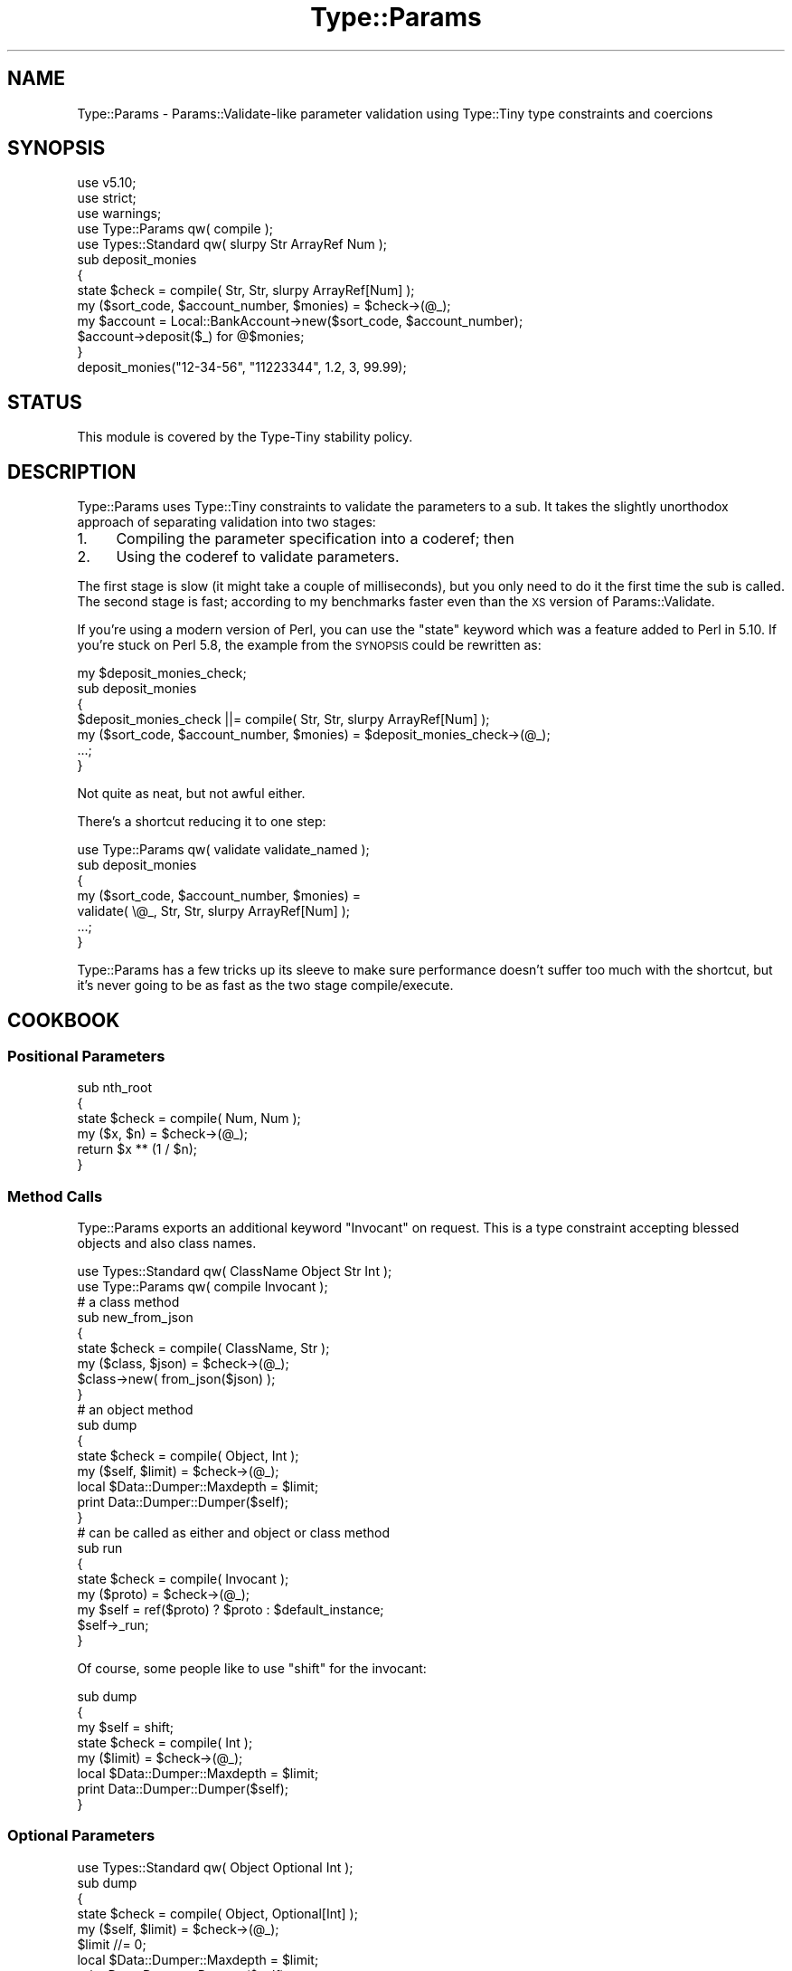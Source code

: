.\" Automatically generated by Pod::Man 4.09 (Pod::Simple 3.35)
.\"
.\" Standard preamble:
.\" ========================================================================
.de Sp \" Vertical space (when we can't use .PP)
.if t .sp .5v
.if n .sp
..
.de Vb \" Begin verbatim text
.ft CW
.nf
.ne \\$1
..
.de Ve \" End verbatim text
.ft R
.fi
..
.\" Set up some character translations and predefined strings.  \*(-- will
.\" give an unbreakable dash, \*(PI will give pi, \*(L" will give a left
.\" double quote, and \*(R" will give a right double quote.  \*(C+ will
.\" give a nicer C++.  Capital omega is used to do unbreakable dashes and
.\" therefore won't be available.  \*(C` and \*(C' expand to `' in nroff,
.\" nothing in troff, for use with C<>.
.tr \(*W-
.ds C+ C\v'-.1v'\h'-1p'\s-2+\h'-1p'+\s0\v'.1v'\h'-1p'
.ie n \{\
.    ds -- \(*W-
.    ds PI pi
.    if (\n(.H=4u)&(1m=24u) .ds -- \(*W\h'-12u'\(*W\h'-12u'-\" diablo 10 pitch
.    if (\n(.H=4u)&(1m=20u) .ds -- \(*W\h'-12u'\(*W\h'-8u'-\"  diablo 12 pitch
.    ds L" ""
.    ds R" ""
.    ds C` ""
.    ds C' ""
'br\}
.el\{\
.    ds -- \|\(em\|
.    ds PI \(*p
.    ds L" ``
.    ds R" ''
.    ds C`
.    ds C'
'br\}
.\"
.\" Escape single quotes in literal strings from groff's Unicode transform.
.ie \n(.g .ds Aq \(aq
.el       .ds Aq '
.\"
.\" If the F register is >0, we'll generate index entries on stderr for
.\" titles (.TH), headers (.SH), subsections (.SS), items (.Ip), and index
.\" entries marked with X<> in POD.  Of course, you'll have to process the
.\" output yourself in some meaningful fashion.
.\"
.\" Avoid warning from groff about undefined register 'F'.
.de IX
..
.if !\nF .nr F 0
.if \nF>0 \{\
.    de IX
.    tm Index:\\$1\t\\n%\t"\\$2"
..
.    if !\nF==2 \{\
.        nr % 0
.        nr F 2
.    \}
.\}
.\" ========================================================================
.\"
.IX Title "Type::Params 3"
.TH Type::Params 3 "2017-06-08" "perl v5.26.1" "User Contributed Perl Documentation"
.\" For nroff, turn off justification.  Always turn off hyphenation; it makes
.\" way too many mistakes in technical documents.
.if n .ad l
.nh
.SH "NAME"
Type::Params \- Params::Validate\-like parameter validation using Type::Tiny type constraints and coercions
.SH "SYNOPSIS"
.IX Header "SYNOPSIS"
.Vb 3
\& use v5.10;
\& use strict;
\& use warnings;
\& 
\& use Type::Params qw( compile );
\& use Types::Standard qw( slurpy Str ArrayRef Num );
\&   
\& sub deposit_monies
\& {
\&    state $check = compile( Str, Str, slurpy ArrayRef[Num] );
\&    my ($sort_code, $account_number, $monies) = $check\->(@_);
\&    
\&    my $account = Local::BankAccount\->new($sort_code, $account_number);
\&    $account\->deposit($_) for @$monies;
\& }
\& 
\& deposit_monies("12\-34\-56", "11223344", 1.2, 3, 99.99);
.Ve
.SH "STATUS"
.IX Header "STATUS"
This module is covered by the
Type-Tiny stability policy.
.SH "DESCRIPTION"
.IX Header "DESCRIPTION"
Type::Params uses Type::Tiny constraints to validate the parameters to a
sub. It takes the slightly unorthodox approach of separating validation
into two stages:
.IP "1." 4
Compiling the parameter specification into a coderef; then
.IP "2." 4
Using the coderef to validate parameters.
.PP
The first stage is slow (it might take a couple of milliseconds), but you
only need to do it the first time the sub is called. The second stage is
fast; according to my benchmarks faster even than the \s-1XS\s0 version of
Params::Validate.
.PP
If you're using a modern version of Perl, you can use the \f(CW\*(C`state\*(C'\fR keyword
which was a feature added to Perl in 5.10. If you're stuck on Perl 5.8, the
example from the \s-1SYNOPSIS\s0 could be rewritten as:
.PP
.Vb 5
\& my $deposit_monies_check;
\& sub deposit_monies
\& {
\&    $deposit_monies_check ||= compile( Str, Str, slurpy ArrayRef[Num] );
\&    my ($sort_code, $account_number, $monies) = $deposit_monies_check\->(@_);
\&    
\&    ...;
\& }
.Ve
.PP
Not quite as neat, but not awful either.
.PP
There's a shortcut reducing it to one step:
.PP
.Vb 1
\& use Type::Params qw( validate validate_named );
\& 
\& sub deposit_monies
\& {
\&    my ($sort_code, $account_number, $monies) = 
\&       validate( \e@_, Str, Str, slurpy ArrayRef[Num] );
\&    
\&    ...;
\& }
.Ve
.PP
Type::Params has a few tricks up its sleeve to make sure performance doesn't
suffer too much with the shortcut, but it's never going to be as fast as the
two stage compile/execute.
.SH "COOKBOOK"
.IX Header "COOKBOOK"
.SS "Positional Parameters"
.IX Subsection "Positional Parameters"
.Vb 4
\&   sub nth_root
\&   {
\&      state $check = compile( Num, Num );
\&      my ($x, $n) = $check\->(@_);
\&      
\&      return $x ** (1 / $n);
\&   }
.Ve
.SS "Method Calls"
.IX Subsection "Method Calls"
Type::Params exports an additional keyword \f(CW\*(C`Invocant\*(C'\fR on request. This is
a type constraint accepting blessed objects and also class names.
.PP
.Vb 2
\&   use Types::Standard qw( ClassName Object Str Int );
\&   use Type::Params qw( compile Invocant );
\&   
\&   # a class method
\&   sub new_from_json
\&   {
\&      state $check = compile( ClassName, Str );
\&      my ($class, $json) = $check\->(@_);
\&      
\&      $class\->new( from_json($json) );
\&   }
\&   
\&   # an object method
\&   sub dump
\&   {
\&      state $check = compile( Object, Int );
\&      my ($self, $limit) = $check\->(@_);
\&      
\&      local $Data::Dumper::Maxdepth = $limit;
\&      print Data::Dumper::Dumper($self);
\&   }
\&   
\&   # can be called as either and object or class method
\&   sub run
\&   {
\&      state $check = compile( Invocant );
\&      my ($proto) = $check\->(@_);
\&      
\&      my $self = ref($proto) ? $proto : $default_instance;
\&      $self\->_run;
\&   }
.Ve
.PP
Of course, some people like to use \f(CW\*(C`shift\*(C'\fR for the invocant:
.PP
.Vb 3
\&   sub dump
\&   {
\&      my $self = shift;
\&      
\&      state $check = compile( Int );
\&      my ($limit) = $check\->(@_);
\&      
\&      local $Data::Dumper::Maxdepth = $limit;
\&      print Data::Dumper::Dumper($self);
\&   }
.Ve
.SS "Optional Parameters"
.IX Subsection "Optional Parameters"
.Vb 1
\&   use Types::Standard qw( Object Optional Int );
\&   
\&   sub dump
\&   {
\&      state $check = compile( Object, Optional[Int] );
\&      my ($self, $limit) = $check\->(@_);
\&      $limit //= 0;
\&      
\&      local $Data::Dumper::Maxdepth = $limit;
\&      print Data::Dumper::Dumper($self);
\&   }
\&   
\&   $obj\->dump(1);      # ok
\&   $obj\->dump();       # ok
\&   $obj\->dump(undef);  # dies
.Ve
.SS "Slurpy Parameters"
.IX Subsection "Slurpy Parameters"
.Vb 1
\&   use Types::Standard qw( slurpy ClassName HashRef );
\&   
\&   sub new
\&   {
\&      state $check = compile( ClassName, slurpy HashRef );
\&      my ($class, $ref) = $check\->(@_);
\&      bless $ref => $class;
\&   }
\&   
\&   _\|_PACKAGE_\|_\->new(foo => 1, bar => 2);
.Ve
.PP
The following types from Types::Standard can be made slurpy:
\&\f(CW\*(C`ArrayRef\*(C'\fR, \f(CW\*(C`Tuple\*(C'\fR, \f(CW\*(C`HashRef\*(C'\fR, \f(CW\*(C`Map\*(C'\fR, \f(CW\*(C`Dict\*(C'\fR. Hash-like types
will die if an odd number of elements are slurped in.
.PP
A check may only have one slurpy parameter, and it must be the last
parameter.
.PP
Having a slurpy parameter will slightly slow down your checks.
.SS "Named Parameters"
.IX Subsection "Named Parameters"
You can use \f(CW\*(C`compile_named\*(C'\fR to accept a hash of named parameters
.PP
.Vb 2
\&   use Type::Params qw(compile_named);
\&   use Types::Standard qw( slurpy Dict Ref Optional Int );
\&   
\&   sub dump
\&   {
\&      state $check = compile_named(
\&         var    => Ref,
\&         limit  => Optional[Int],
\&      );
\&      my $arg = $check\->(@_);
\&      
\&      local $Data::Dumper::Maxdepth = $arg\->{limit};
\&      print Data::Dumper::Dumper($arg\->{var});
\&   }
\&   
\&   dump({ var => $foo, limit => 1 });    # ok (hashref)
\&   dump(  var => $foo, limit => 1  );    # ok (hash)
\&   dump(  var => $foo  );                # ok (no optional parameter)
\&   dump(  limit => 1  );                 # dies
.Ve
.PP
Prior to Type::Tiny 1.002000, the recommendation was to use a slurpy
\&\f(CW\*(C`Dict\*(C'\fR. This still works, though the error messages you get might not
be quite so nice, and you don't get the automatic detection of hash
versus hashref in the input \f(CW@_\fR. Oh, and it's usually slower.
.PP
.Vb 2
\&   use Type::Params qw(compile);
\&   use Types::Standard qw( slurpy Dict Ref Optional Int );
\&   
\&   sub dump
\&   {
\&      state $check = compile(
\&         slurpy Dict[
\&            var    => Ref,
\&            limit  => Optional[Int],
\&         ],
\&      );
\&      my ($arg) = $check\->(@_);
\&      
\&      local $Data::Dumper::Maxdepth = $arg\->{limit};
\&      print Data::Dumper::Dumper($arg\->{var});
\&   }
\&   
\&   dump(  var => $foo, limit => 1  );    # ok (hash)
\&   dump(  var => $foo  );                # ok (no optional parameter)
\&   dump(  limit => 1  );                 # dies
.Ve
.SS "Mixed Positional and Named Parameters"
.IX Subsection "Mixed Positional and Named Parameters"
For this, you can still use the \f(CW\*(C`slurpy Dict\*(C'\fR hack...
.PP
.Vb 1
\&   use Types::Standard qw( slurpy Dict Ref Optional Int );
\&   
\&   sub my_print
\&   {
\&      state $check = compile(
\&         Str,
\&         slurpy Dict[
\&            colour => Optional[Str],
\&            size   => Optional[Int],
\&         ],
\&      );
\&      my ($string, $arg) = $check\->(@_);
\&      
\&      ...;
\&   }
\&   
\&   my_print("Hello World", colour => "blue");
.Ve
.SS "Coercions"
.IX Subsection "Coercions"
Coercions will automatically be applied for \fIall\fR type constraints that have
a coercion associated.
.PP
.Vb 2
\&   use Type::Utils;
\&   use Types::Standard qw( Int Num );
\&   
\&   my $RoundedInt = declare as Int;
\&   coerce $RoundedInt, from Num, q{ int($_) };
\&   
\&   sub set_age
\&   {
\&      state $check = compile( Object, $RoundedInt );
\&      my ($self, $age) = $check\->(@_);
\&      
\&      $self\->{age} = $age;
\&   }
\&   
\&   $obj\->set_age(32.5);   # ok; coerced to "32".
.Ve
.PP
Coercions carry over into structured types such as \f(CW\*(C`ArrayRef\*(C'\fR automatically:
.PP
.Vb 4
\&   sub delete_articles
\&   {
\&      state $check = compile( Object, slurpy ArrayRef[$RoundedInt] );
\&      my ($db, $articles) = $check\->(@_);
\&      
\&      $db\->select_article($_)\->delete for @$articles;
\&   }
\&   
\&   # delete articles 1, 2 and 3
\&   delete_articles($my_db, 1.1, 2.2, 3.3);
.Ve
.PP
If type \f(CW\*(C`Foo\*(C'\fR has coercions from \f(CW\*(C`Str\*(C'\fR and \f(CW\*(C`ArrayRef\*(C'\fR and you want to
\&\fBprevent\fR coercion, then use:
.PP
.Vb 1
\&   state $check = compile( Foo\->no_coercions );
.Ve
.PP
Or if you just want to prevent coercion from \f(CW\*(C`Str\*(C'\fR, use:
.PP
.Vb 1
\&   state $check = compile( Foo\->minus_coercions(Str) );
.Ve
.PP
Or maybe add an extra coercion:
.PP
.Vb 3
\&   state $check = compile(
\&      Foo\->plus_coercions(Int, q{ Foo\->new_from_number($_) }),
\&   );
.Ve
.PP
Note that the coercion is specified as a string of Perl code. This is usually
the fastest way to do it, but a coderef is also accepted. Either way, the
value to be coerced is \f(CW$_\fR.
.PP
Having any coercions will slightly slow down your checks.
.SS "Alternatives"
.IX Subsection "Alternatives"
Type::Params can export a \f(CW\*(C`multisig\*(C'\fR function that compiles multiple
alternative signatures into one, and uses the first one that works:
.PP
.Vb 5
\&   state $check = multisig(
\&      [ Int, ArrayRef ],
\&      [ HashRef, Num ],
\&      [ CodeRef ],
\&   );
\&   
\&   my ($int, $arrayref) = $check\->( 1, [] );
\&   my ($hashref, $num)  = $check\->( {}, 1.1 );
\&   my ($code)           = $check\->( sub { 1 } );
\&   
\&   $check\->( sub { 1 }, 1.1 );  # throws an exception
.Ve
.PP
Coercions, slurpy parameters, etc still work.
.PP
The magic global \f(CW\*(C`${^TYPE_PARAMS_MULTISIG}\*(C'\fR is set to the index of
the first signature which succeeded.
.PP
The present implementation involves compiling each signature independently,
and trying them each (in their given order!) in an \f(CW\*(C`eval\*(C'\fR block. The only
slightly intelligent part is that it checks if \f(CW\*(C`scalar(@_)\*(C'\fR fits into
the signature properly (taking into account optional and slurpy parameters),
and skips evals which couldn't possibly succeed.
.PP
It's also possible to list coderefs as alternatives in \f(CW\*(C`multisig\*(C'\fR:
.PP
.Vb 7
\&   state $check = multisig(
\&      [ Int, ArrayRef ],
\&      sub { ... },
\&      [ HashRef, Num ],
\&      [ CodeRef ],
\&      compile_named( needle => Value, haystack => Ref ),
\&   );
.Ve
.PP
The coderef is expected to die if that alternative should be abandoned (and
the next alternative tried), or return the list of accepted parameters. Here's
a full example:
.PP
.Vb 11
\&   sub get_from {
\&      state $check = multisig(
\&         [ Int, ArrayRef ],
\&         [ Str, HashRef ],
\&         sub {
\&            my ($meth, $obj);
\&            die unless is_Object($obj);
\&            die unless $obj\->can($meth);
\&            return ($meth, $obj);
\&         },
\&      );
\&      
\&      my ($needle, $haystack) = $check\->(@_);
\&      
\&      for (${^TYPE_PARAMS_MULTISIG) {
\&         return $haystack\->[$needle] if $_ == 0;
\&         return $haystack\->{$needle} if $_ == 1;
\&         return $haystack\->$needle   if $_ == 2;
\&      }
\&   }
\&   
\&   get_from(0, \e@array);      # returns $array[0]
\&   get_from(\*(Aqfoo\*(Aq, \e%hash);   # returns $hash{foo}
\&   get_from(\*(Aqfoo\*(Aq, $obj);     # returns $obj\->foo
.Ve
.SS "Defaults"
.IX Subsection "Defaults"
Type::Params does not currently offer a built-in way to set defaults
for a parameter. Setting defaults manually is not especially difficult.
.PP
.Vb 2
\&   sub print_coloured {
\&      state $check = compile( Str, Optional[Str] );
\&      
\&      my ($text, $colour) = $check\->(@_);
\&      $colour //= "black";
\&      
\&      ...;
\&   }
.Ve
.PP
I occasionally get requests for this to work:
.PP
.Vb 2
\&   sub print_coloured {
\&      state $check = compile( Str, Default[Str, "black"] );
\&      
\&      my ($text, $colour) = $check\->(@_);
\&      
\&      ...;
\&   }
.Ve
.PP
But honestly, I don't find that any clearer.
.SH "COMPARISON WITH PARAMS::VALIDATE"
.IX Header "COMPARISON WITH PARAMS::VALIDATE"
Type::Params is not really a drop-in replacement for Params::Validate;
the \s-1API\s0 differs far too much to claim that. Yet it performs a similar task,
so it makes sense to compare them.
.IP "\(bu" 4
Type::Params will tend to be faster if you've got a sub which is called
repeatedly, but may be a little slower than Params::Validate for subs that
are only called a few times. This is because it does a bunch of work the
first time your sub is called to make subsequent calls a lot faster.
.IP "\(bu" 4
Params::Validate doesn't appear to have a particularly natural way of
validating a mix of positional and named parameters.
.IP "\(bu" 4
Type::Utils allows you to coerce parameters. For example, if you expect
a Path::Tiny object, you could coerce it from a string.
.IP "\(bu" 4
Params::Validate allows you to supply defaults for missing parameters;
Type::Params does not, but you may be able to use coercion from Undef.
.IP "\(bu" 4
If you are primarily writing object-oriented code, using Moose or similar,
and you are using Type::Tiny type constraints for your attributes, then
using Type::Params allows you to use the same constraints for method calls.
.IP "\(bu" 4
Type::Params comes bundled with Types::Standard, which provides a much
richer vocabulary of types than the type validation constants that come
with Params::Validate. For example, Types::Standard provides constraints
like \f(CW\*(C`ArrayRef[Int]\*(C'\fR (an arrayref of integers), while the closest from
Params::Validate is \f(CW\*(C`ARRAYREF\*(C'\fR, which you'd need to supplement with
additional callbacks if you wanted to check that the arrayref contained
integers.
.Sp
Whatsmore, Type::Params doesn't just work with Types::Standard, but also
any other Type::Tiny type constraints.
.SH "COMPARISON WITH PARAMS::VALIDATIONCOMPILER"
.IX Header "COMPARISON WITH PARAMS::VALIDATIONCOMPILER"
Params::ValidationCompiler does basically the same thing as
Type::Params.
.IP "\(bu" 4
Params::ValidationCompiler and Type::Params are likely to perform fairly
similarly. In most cases, recent versions of Type::Params seem to be
\&\fIslightly\fR faster, but except in very trivial cases, you're unlikely to
notice the speed difference. Speed probably shouldn't be a factor when
choosing between them.
.IP "\(bu" 4
Type::Params's syntax is more compact:
.Sp
.Vb 1
\&   state $check = compile(Object, Optional[Int], slurpy ArrayRef);
.Ve
.Sp
Versus:
.Sp
.Vb 7
\&   state $check = validation_for(
\&      params => [
\&         { type => Object },
\&         { type => Int,      optional => 1 },
\&         { type => ArrayRef, slurpy => 1 },
\&      ],
\&   );
.Ve
.IP "\(bu" 4
Params::ValidationCompiler offers defaults.
.IP "\(bu" 4
Params::ValidationCompiler probably has slightly better exceptions.
.SH "BUGS"
.IX Header "BUGS"
Please report any bugs to
<http://rt.cpan.org/Dist/Display.html?Queue=Type\-Tiny>.
.SH "SEE ALSO"
.IX Header "SEE ALSO"
Type::Tiny, Type::Coercion, Types::Standard.
.SH "AUTHOR"
.IX Header "AUTHOR"
Toby Inkster <tobyink@cpan.org>.
.SH "COPYRIGHT AND LICENCE"
.IX Header "COPYRIGHT AND LICENCE"
This software is copyright (c) 2013\-2014, 2017 by Toby Inkster.
.PP
This is free software; you can redistribute it and/or modify it under
the same terms as the Perl 5 programming language system itself.
.SH "DISCLAIMER OF WARRANTIES"
.IX Header "DISCLAIMER OF WARRANTIES"
\&\s-1THIS PACKAGE IS PROVIDED \*(L"AS IS\*(R" AND WITHOUT ANY EXPRESS OR IMPLIED
WARRANTIES, INCLUDING, WITHOUT LIMITATION, THE IMPLIED WARRANTIES OF
MERCHANTIBILITY AND FITNESS FOR A PARTICULAR PURPOSE.\s0
